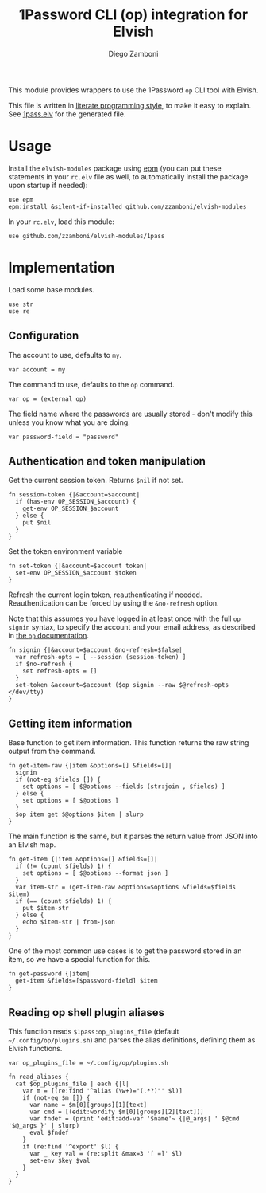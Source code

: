 #+title: 1Password CLI (op) integration for Elvish
#+author: Diego Zamboni
#+email: diego@zzamboni.org

#+name: module-summary
This module provides wrappers to use the 1Password =op= CLI tool with Elvish.

This file is written in [[https://leanpub.com/lit-config][literate programming style]], to make it easy to explain. See [[file:1pass.elv][1pass.elv]] for the generated file.

* Table of Contents :TOC_3:noexport:
- [[#usage][Usage]]
- [[#implementation][Implementation]]
  - [[#configuration][Configuration]]
  - [[#authentication-and-token-manipulation][Authentication and token manipulation]]
  - [[#getting-item-information][Getting item information]]
  - [[#reading-op-shell-plugin-aliases][Reading op shell plugin aliases]]

* Usage

Install the =elvish-modules= package using [[https://elvish.io/ref/epm.html][epm]] (you can put these statements in your =rc.elv= file as well, to automatically install the package upon startup if needed):

#+begin_src elvish
use epm
epm:install &silent-if-installed github.com/zzamboni/elvish-modules
#+end_src

In your =rc.elv=, load this module:

#+begin_src elvish
use github.com/zzamboni/elvish-modules/1pass
#+end_src

* Implementation
:PROPERTIES:
:header-args:elvish: :tangle (concat (file-name-sans-extension (buffer-file-name)) ".elv")
:header-args: :mkdirp yes :comments no
:END:

Load some base modules.

#+begin_src elvish
use str
use re
#+end_src

** Configuration

The account to use, defaults to =my=.

#+begin_src elvish
var account = my
#+end_src

The command to use, defaults to the =op= command.

#+begin_src elvish
var op = (external op)
#+end_src

The field name where the passwords are usually stored - don't modify this unless you know what you are doing.

#+begin_src elvish
var password-field = "password"
#+end_src

** Authentication and token manipulation

Get the current session token. Returns =$nil= if not set.

#+begin_src elvish
fn session-token {|&account=$account|
  if (has-env OP_SESSION_$account) {
    get-env OP_SESSION_$account
  } else {
    put $nil
  }
}
#+end_src

Set the token environment variable

#+begin_src elvish
fn set-token {|&account=$account token|
  set-env OP_SESSION_$account $token
}
#+end_src

Refresh the current login token, reauthenticating if needed. Reauthentication can be forced by using the =&no-refresh= option.

Note that this assumes you have logged in at least once with the full =op signin= syntax, to specify the account and your email address, as described in [[https://support.1password.com/command-line/#sign-in-or-out][the =op= documentation]].

#+begin_src elvish
fn signin {|&account=$account &no-refresh=$false|
  var refresh-opts = [ --session (session-token) ]
  if $no-refresh {
    set refresh-opts = []
  }
  set-token &account=$account ($op signin --raw $@refresh-opts </dev/tty)
}
#+end_src

** Getting item information

Base function to get item information. This function returns the raw string output from the command.

#+begin_src elvish
fn get-item-raw {|item &options=[] &fields=[]|
  signin
  if (not-eq $fields []) {
    set options = [ $@options --fields (str:join , $fields) ]
  } else {
    set options = [ $@options ]
  }
  $op item get $@options $item | slurp
}
#+end_src

The main function is the same, but it parses the return value from JSON into an Elvish map.

#+begin_src elvish
fn get-item {|item &options=[] &fields=[]|
  if (!= (count $fields) 1) {
    set options = [ $@options --format json ]
  }
  var item-str = (get-item-raw &options=$options &fields=$fields $item)
  if (== (count $fields) 1) {
    put $item-str
  } else {
    echo $item-str | from-json
  }
}
#+end_src

One of the most common use cases is to get the password stored in an item, so we have a special function for this.

#+begin_src elvish
fn get-password {|item|
  get-item &fields=[$password-field] $item
}
#+end_src

** Reading op shell plugin aliases

This function reads =$1pass:op_plugins_file= (default =~/.config/op/plugins.sh=) and parses the alias definitions, defining them as Elvish functions.

#+begin_src elvish
var op_plugins_file = ~/.config/op/plugins.sh
#+end_src

#+begin_src elvish
fn read_aliases {
  cat $op_plugins_file | each {|l|
    var m = [(re:find '^alias (\w+)="(.*?)"' $l)]
    if (not-eq $m []) {
      var name = $m[0][groups][1][text]
      var cmd = [(edit:wordify $m[0][groups][2][text])]
      var fndef = (print 'edit:add-var '$name'~ {|@_args| ' $@cmd '$@_args }' | slurp)
      eval $fndef
    }
    if (re:find '^export' $l) {
      var _ key val = (re:split &max=3 '[ =]' $l)
      set-env $key $val
    }
  }
}
#+end_src
